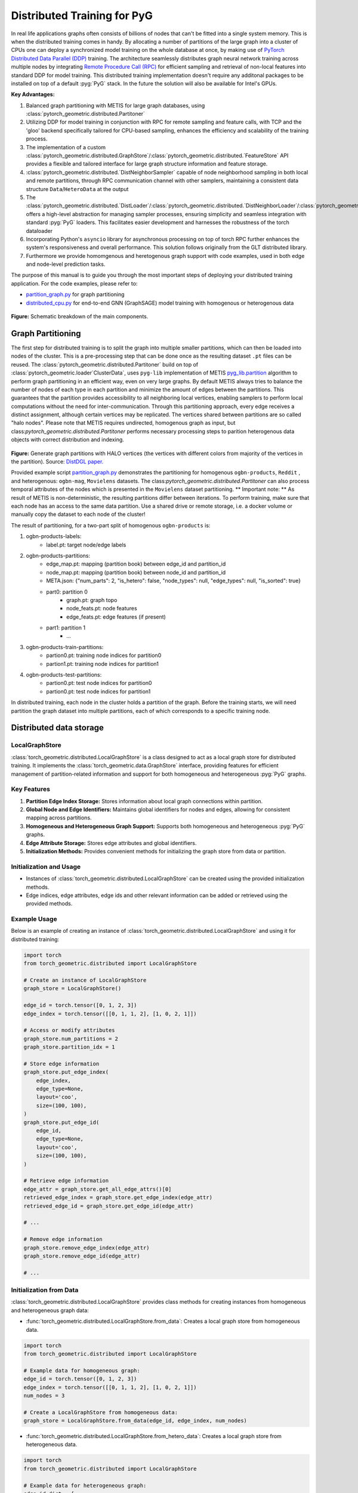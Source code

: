 ==============================
Distributed Training for PyG
==============================

In real life applications graphs often consists of billions of nodes that can't be fitted into a single system memory. This is when the distributed training comes in handy. By allocating a number of partitions of the large graph into a cluster of CPUs one can deploy a synchronized model training on the whole database at once, by making use of `PyTorch Distributed Data Parallel (DDP) <https://pytorch.org/docs/stable/notes/ddp.html>`_ training. The architecture seamlessly distributes graph neural network training across multiple nodes by integrating `Remote Procedure Call (RPC) <https://pytorch.org/docs/stable/rpc.html>`_ for efficient sampling and retrieval of non-local features into standard DDP for model training. This distributed training implementation doesn't require any additonal packages to be installed on top of a default  :pyg:`PyG` stack. In the future the solution will also be available for Intel's GPUs.

**Key Advantages:**

#. Balanced graph partitioning with METIS for large graph databases, using :class:`pytorch_geometric.distributed.Partitoner`
#. Utilizing DDP for model training in conjunction with RPC for remote sampling and feature calls, with TCP and the 'gloo' backend specifically tailored for CPU-based sampling, enhances the efficiency and scalability of the training process.
#. The implementation of a custom :class:`pytorch_geometric.distributed.GraphStore`/:class:`pytorch_geometric.distributed.`FeatureStore` API provides a flexible and tailored interface for large graph structure information and feature storage.
#. :class:`pytorch_geometric.distributed.`DistNeighborSampler` capable of node neighborhood sampling in both local and remote partitions, through RPC communication channel with other samplers, maintaining a consistent data structure ``Data``/``HeteroData`` at the output
#. The :class:`pytorch_geometric.distributed.`DistLoader`/:class:`pytorch_geometric.distributed.`DistNeighborLoader`/:class:`pytorch_geometric.distributed.`DistLinkLoader` offers a high-level abstraction for managing sampler processes, ensuring simplicity and seamless integration with standard  :pyg:`PyG` loaders. This facilitates easier development and harnesses the robustness of the torch dataloader
#. Incorporating Python's ``asyncio`` library for asynchronous processing on top of torch RPC further enhances the system's responsiveness and overall performance. This solution follows originally from the GLT distributed library.
#. Furthermore we provide homomgenous and heretogenous graph support with code examples, used in both edge and node-level prediction tasks.

The purpose of this manual is to guide you through the most important steps of deploying your distributed training application. For the code examples, please refer to:

* `partition_graph.py <https://github.com/pyg-team/pytorch_geometric/blob/master/examples/distributed/pyg/partition_graph.py>`_ for graph partitioning
* `distributed_cpu.py <https://github.com/pyg-team/pytorch_geometric/blob/master/examples/distributed/pyg/distributed_cpu.py>`_ for end-to-end GNN (GraphSAGE) model training with homogenous or heterogenous data

.. figure:: ../_figures/dist_proc.png
  :align: center
  :width: 100%
  :alt: Dist PyG schematic breakdown.
**Figure:** Schematic breakdown of the main components.

Graph Partitioning
~~~~~~~~~~~~~~~~~~
The first step for distributed training is to split the graph into multiple smaller partitions, which can then be loaded into nodes of the cluster. This is a pre-processing step that can be done once as the resulting dataset ``.pt`` files can be reused. The :class:`pytorch_geometric.distributed.Partitoner` build on top of :class:`pytorch_geometric.loader`ClusterData`, uses ``pyg-lib`` implementation of METIS `pyg_lib.partition <https://pyg-lib.readthedocs.io/en/latest/modules/partition.html>`_ algorithm to perform graph partitioning in an efficient way, even on very large graphs. By default METIS always tries to balance the number of nodes of each type in each partition and minimize the amount of edges between the partitions. This guarantees that the partition provides accessibility to all neighboring local vertices, enabling samplers to perform local computations without the need for inter-communication. Through this partitioning approach, every edge receives a distinct assignment, although certain vertices may be replicated. The vertices shared between partitions are so called "halo nodes".
Please note that METIS requires undirected, homogenous graph as input, but class:`pytorch_geometric.distributed.Partitoner` performs necessary processing steps to parition heterogenous data objects with correct distribution and indexing.

.. figure:: ../_figures/DGL_metis.png
  :align: center
  :width: 60%
  :alt: Example of graph partitioning with METIS algorithm.

**Figure:** Generate graph partitions with HALO vertices (the vertices with different colors from majority of the vertices in the partition). Source: `DistDGL paper. <https://arxiv.org/pdf/2010.05337.pdf>`_

Provided example script `partition_graph.py <https://github.com/pyg-team/pytorch_geometric/blob/master/examples/distributed/pyg/partition_graph.py>`_ demonstrates the partitioning for homogenous ``ogbn-products``, ``Reddit`` , and heterogenous: ``ogbn-mag``, ``Movielens`` datasets.
The class:`pytorch_geometric.distributed.Partitoner` can also process temporal attributes of the nodes which is presented in the ``Movielens`` dataset partitioning.
** Important note: **
As result of METIS is non-deterministic, the resulting partitions differ between iterations. To perform training, make sure that each node has an access to the same data partition. Use a shared drive or remote storage, i.e. a docker volume or manually copy the dataset to each node of the cluster!

The result of partitioning, for a two-part split of homogenous ``ogbn-products`` is:

#. ogbn-products-labels:
    * label.pt:   target node/edge labels
#. ogbn-products-partitions:
    * edge_map.pt:   mapping (partition book) between edge_id and partition_id
    * node_map.pt:   mapping (partition book) between node_id and partition_id
    * META.json:  {"num_parts": 2, "is_hetero": false, "node_types": null, "edge_types": null, "is_sorted": true}
    * part0:      partition 0
        * graph.pt:     graph topo
        * node_feats.pt:   node features
        * edge_feats.pt:   edge features (if present)
    * part1:      partition 1
        * ...
#. ogbn-products-train-partitions:
    * partion0.pt:  training node indices for partition0
    * partion1.pt:  training node indices for partition1
#. ogbn-products-test-partitions:
    * partion0.pt:  test node indices for partition0
    * partion0.pt:  test node indices for partition1


In distributed training, each node in the cluster holds a partition of the graph. Before the training starts, we will need partition the graph dataset into multiple partitions, each of which corresponds to a specific training node.

Distributed data storage
~~~~~~~~~~~~~~~~~~

LocalGraphStore
-------------

:class:`torch_geometric.distributed.LocalGraphStore` is a class designed to act as a local graph store for distributed training. It implements the :class:`torch_geometric.data.GraphStore` interface, providing features for efficient management of partition-related information and support for both homogeneous and heterogeneous :pyg:`PyG` graphs.

Key Features
-------------

1. **Partition Edge Index Storage:** Stores information about local graph connections within partition.

2. **Global Node and Edge Identifiers:** Maintains global identifiers for nodes and edges, allowing for consistent mapping across partitions.

3. **Homogeneous and Heterogeneous Graph Support:** Supports both homogeneous and heterogeneous :pyg:`PyG` graphs.

4. **Edge Attribute Storage:** Stores edge attributes and global identifiers.

5. **Initialization Methods:** Provides convenient methods for initializing the graph store from data or partition.

Initialization and Usage
-------------

- Instances of :class:`torch_geometric.distributed.LocalGraphStore` can be created using the provided initialization methods.

- Edge indices, edge attributes, edge ids and other relevant information can be added or retrieved using the provided methods.

Example Usage
-------------

Below is an example of creating an instance of :class:`torch_geometric.distributed.LocalGraphStore` and using it for distributed training:

.. code-block:: python

    import torch
    from torch_geometric.distributed import LocalGraphStore

    # Create an instance of LocalGraphStore
    graph_store = LocalGraphStore()

    edge_id = torch.tensor([0, 1, 2, 3])
    edge_index = torch.tensor([[0, 1, 1, 2], [1, 0, 2, 1]])

    # Access or modify attributes
    graph_store.num_partitions = 2
    graph_store.partition_idx = 1

    # Store edge information
    graph_store.put_edge_index(
        edge_index,
        edge_type=None,
        layout='coo',
        size=(100, 100),
    )
    graph_store.put_edge_id(
        edge_id,
        edge_type=None,
        layout='coo',
        size=(100, 100),
    )

    # Retrieve edge information
    edge_attr = graph_store.get_all_edge_attrs()[0]
    retrieved_edge_index = graph_store.get_edge_index(edge_attr)
    retrieved_edge_id = graph_store.get_edge_id(edge_attr)

    # ...

    # Remove edge information
    graph_store.remove_edge_index(edge_attr)
    graph_store.remove_edge_id(edge_attr)

    # ...


Initialization from Data
-------------

:class:`torch_geometric.distributed.LocalGraphStore` provides class methods for creating instances from homogeneous and heterogeneous graph data:

* :func:`torch_geometric.distributed.LocalGraphStore.from_data`: Creates a local graph store from homogeneous data.

.. code-block:: python

    import torch
    from torch_geometric.distributed import LocalGraphStore

    # Example data for homogeneous graph:
    edge_id = torch.tensor([0, 1, 2, 3])
    edge_index = torch.tensor([[0, 1, 1, 2], [1, 0, 2, 1]])
    num_nodes = 3

    # Create a LocalGraphStore from homogeneous data:
    graph_store = LocalGraphStore.from_data(edge_id, edge_index, num_nodes)


* :func:`torch_geometric.distributed.LocalGraphStore.from_hetero_data`: Creates a local graph store from heterogeneous data.

.. code-block:: python

    import torch
    from torch_geometric.distributed import LocalGraphStore

    # Example data for heterogeneous graph:
    edge_id_dict = {
        ('v0', 'e0', 'v1'): torch.tensor([0, 1, 2, 3]),
    }
    edge_index_dict = {
        ('v0', 'e0', 'v1'): torch.tensor([[0, 1, 1, 2], [1, 0, 2, 1]]),
    }
    num_nodes_dict = {'v0': 2, 'v1': 2}

    # Create a LocalGraphStore from heterogeneous data:
    graph_store = LocalGraphStore.from_hetero_data(edge_id_dict, edge_index_dict, num_nodes_dict)


LocalFeatureStore
~~~~~~~~~~~~~~~~~~~~~~~~~~
:class:`torch_geometric.distributed.LocalFeatureStore` is a class that implements the :class:`~torch_geometric.data.FeatureStore` interface. It serves as a local feature store for distributed training in Graph Neural Networks (GNNs). The local feature store is responsible for managing and distributing node and edge features across different partitions and machines during the training process.

Key Features
-------------

1. **Node and Edge Feature Storage:**

* It extends the :class:`~torch_geometric.data.FeatureStore` class and provides functionalities for storing, retrieving, and distributing node and edge features. Features are stored locally for the nodes or edges within the partition managed by each machine or device.

2. **Global Node and Edge Identifiers:**

* Maintains global identifiers for nodes and edges, allowing for consistent mapping across partitions.

3. **Homogeneous and Heterogeneous Graph Support:**

* Supports both homogeneous and heterogeneous :pyg:`PyG` graphs.

4. **Remote Feature Lookup:**

* Implements mechanisms for looking up features in both local and remote nodes during distributed training.

5. **Initialization Methods:**

* Provides convenient methods for initializing the graph store from data or partition.

Initialization and Usage
-------------

* Instances of :class:`torch_geometric.distributed.LocalFeatureStore` can be created using the provided initialization methods.

* Features, global identifiers, and other relevant information can be added or retrieved using the provided methods.

* The class is designed to work seamlessly in distributed training scenarios, allowing for efficient feature handling across partitions.

Example Usage
-------------

Below is an example of creating an instance of :class:`torch_geometric.distributed.LocalFeatureStore` and using it for distributed training:

.. code-block:: python

    import torch
    from torch_geometric.distributed import LocalFeatureStore
    from torch_geometric.distributed.event_loop import to_asyncio_future

    async def get_node_features():
        # Create a LocalFeatureStore instance:
        feature_store = LocalFeatureStore()

        # Add global node identifiers and node features:
        node_ids = torch.tensor([0, 1, 2])
        node_features = torch.randn((3, 64))  # Assuming 64-dimensional node features
        feature_store.put_global_id(node_ids, group_name=None)
        feature_store.put_tensor(node_features, group_name=None, attr_name='x')

        feature_store.num_partitions = 2
        feature_store.node_feat_pb = torch.tensor([0, 0, 1])
        feature_store.meta = {'is_hetero': False}

        # Retrieve node features for a specific node ID:
        node_id_to_lookup = torch.tensor([1])
        future = feature_store.lookup_features(node_id_to_lookup)

        nfeat = await to_asyncio_future(future)

        return nfeat

    # Use the retrieved features in the GNN training process
    # ...


Initialization from Data
-------------

:class:`torch_geometric.distributed.LocalFeatureStore` provides class methods for creating instances from homogeneous and heterogeneous graph data:

* :func:`torch_geometric.distributed.LocalFeatureStore.from_data`: Creates a local feature store from homogeneous data.

.. code-block:: python

    import torch
    from torch_geometric.distributed import LocalFeatureStore

    # Example data for homogeneous graph:
    node_id = torch.tensor([0, 1, 2])
    x = torch.rand((3, 4))
    y = torch.tensor([1, 0, 1])
    edge_id = torch.tensor([0, 1, 2])
    edge_attr = torch.rand((3, 5))

    # Create a LocalFeatureStore from homogeneous data:
    feature_store = LocalFeatureStore.from_data(
        node_id=node_id,
        x=x,
        y=y,
        edge_id=edge_id,
        edge_attr=edge_attr
    )

* :func:`torch_geometric.distributed.LocalFeatureStore.from_hetero_data`: Creates a local feature store from heterogeneous data.

.. code-block:: python

    import torch
    from torch_geometric.distributed import LocalFeatureStore

    # Example data for heterogeneous graph:
    node_id_dict = {
        'v0': torch.tensor([0, 1]),
        'v1': torch.tensor([2, 3, 4]),
    }

    x_dict = {
        'v0': torch.rand((2, 4)),
        'v1': torch.rand((3, 4)),
    }

    y_dict = {
        'v0': torch.tensor([1, 0]),
        'v1': torch.tensor([1, 0, 1]),
    }

    edge_id_dict = {
        ('v0', 'e0', 'v1'): torch.tensor([0, 1, 2]),
    }

    edge_attr_dict = {
        ('v0', 'e0', 'v1'): torch.rand((3, 5)),
    }

    # Create a LocalFeatureStore from heterogeneous data:
    feature_store = LocalFeatureStore.from_hetero_data(
        node_id_dict=node_id_dict,
        x_dict=x_dict,
        y_dict=y_dict,
        edge_id_dict=edge_id_dict,
        edge_attr_dict=edge_attr_dict
    )

Initialization of LocalFeatureStore and LocalGraphStore from Partition
-------------

:class:`torch_geometric.distributed.LocalFeatureStore` and :class:`torch_geometric.distributed.LocalGraphStore` provide a class methods for creating instances from a specified partition:

* :func:`torch_geometric.distributed.from_partition`: Creates a local feature store / local graph store from a partition.

.. code-block:: python

    # Load partition into graph:
    graph_store = LocalGraphStore.from_partition(
        osp.join(root_dir, f'{dataset_name}-partitions'), node_rank)

    # Load partition into feature:
    feature_store = LocalFeatureStore.from_partition(
        osp.join(root_dir, f'{dataset_name}-partitions'), node_rank)

    # Load partition information:
     (
         meta,
         num_partitions,
         partition_idx,
         node_pb,
         edge_pb,
     ) = load_partition_info(osp.join(root_dir, f'{dataset}-partitions'),
                             node_rank)

    # Setup the partition information in graph store:
    graph_store.num_partitions = num_partitions
    graph_store.partition_idx = partition_idx
    graph_store.node_pb = node_pb
    graph_store.edge_pb = edge_pb
    graph_store.meta = meta

    # Setup the partition information in feature store:
    feature_store.num_partitions = num_partitions
    feature_store.partition_idx = partition_idx
    feature_store.node_feat_pb = node_pb
    feature_store.edge_feat_pb = edge_pb
    feature_store.feature_pb = node_pb
    feature_store.meta = meta

    # Load the label file and put into graph as labels:
    if node_label_file is not None:
        if isinstance(node_label_file, dict):
            whole_node_labels = {}
            for ntype, file in node_label_file.items():
                whole_node_labels[ntype] = torch.load(file)
        else:
            whole_node_labels = torch.load(node_label_file)
    node_labels = whole_node_labels
    graph_store.labels = node_labels

    partition_data = (feature_store, graph_store)


Setting up communication using DDP & RPC
~~~~~~~~~~~~~~~~~~~~~~~~~~~~~~~~

In this distributed training implementation two `torch.distributed` communication technologies are used:

* ``torch.distributed.ddp`` for data parallel model training
* ``torch.distributed.rpc`` for remote sampling calls & feature retrieval from distributed database

In this context, we opted for ``torch.distributed.rpc`` over alternatives such as gRPC because PyTorch RPC inherently comprehends tensor-type data. Unlike some other RPC methods like gRPC, which require the serialization or digitization of JSON or other user data into tensor types, using this method helps avoid additional serialization/digitization overhead during loss backward for gradient communication.

The DDP group is initialzied in a standard way in the main training script.

.. code-block:: python

    # Initialize DDP training process group.
    torch.distributed.init_process_group(
        backend='gloo', rank=current_ctx.rank,
        world_size=current_ctx.world_size,
        init_method='tcp://{}:{}'.format(master_addr, ddp_port))
**Note:** For CPU-based sampling the recommended backed is `gloo`.

The RPC group initialization is more complicated as it needs to happen in each sampler process. This can be done my modifying ``worker_init_fn`` that is called at initialization of worker processes by torch base class :class:torch.utils.data.`_MultiProcessingDataLoaderIter`. We provide a customized init function:

.. code-block:: python

    def worker_init_fn(self, worker_id: int):
        try:
            num_sampler_proc = self.num_workers if self.num_workers > 0 else 1
            self.current_ctx_worker = DistContext(
                world_size=self.current_ctx.world_size * num_sampler_proc,
                rank=self.current_ctx.rank * num_sampler_proc + worker_id,
                global_world_size=self.current_ctx.world_size *
                num_sampler_proc,
                global_rank=self.current_ctx.rank * num_sampler_proc +
                worker_id,
                group_name='mp_sampling_worker',
            )

            init_rpc(
                current_ctx=self.current_ctx_worker,
                master_addr=self.master_addr,
                master_port=self.master_port,
                num_rpc_threads=self.num_rpc_threads,
                rpc_timeout=self.rpc_timeout,
            )
            logging.info(
                f"RPC initiated in worker-{worker_id} "
                f"(current_ctx_worker={self.current_ctx_worker.worker_name})")
            self.dist_sampler.init_sampler_instance()
            self.dist_sampler.register_sampler_rpc()
            global_barrier(timeout=10)  # Wait for all workers to initialize.

            # close RPC & worker group at exit:
            atexit.register(shutdown_rpc, self.current_ctx_worker.worker_name)

        except RuntimeError:
            raise RuntimeError(f"`{self}.init_fn()` could not initialize the "
                               f"worker loop of the neighbor sampler")

This functions first sets a unique ``DistContext`` for each worker and assigns its group and rank, subsequently it initializes a standard PyG ``NeighborSampler`` that provides basic functionality also for distributed data processing, and finally registers a new RPC worker within worker's sub-process.

Distributed Sampling
~~~~~~~~~~~~~~~~~~~~~~~~~~~~~~~~

:class:`torch_geometric.distributed.DistNeighborSampler` is a module designed for efficient distributed training of Graph Neural Networks. It addresses the challenges of sampling neighbors in a distributed environment, where graph data is partitioned across multiple machines or devices. The sampler ensures that GNNs can effectively learn from large-scale graphs, maintaining scalability and performance.

Asynchronous Neighbor Sampling and Feature Collection:
----------------

* Asynchronous neighbor sampling: Asynchronous sampling is implemented using asynchronous ``torch.distributed.RPC`` calls. It allows machines to independently sample neighbors without strict synchronization. Each machine autonomously selects neighbors from its local graph partition, without waiting for others to complete their sampling processes. This approach enhances parallelism, as machines can progress asynchronously leading to faster training. In addition to asynchronous sampling, Distributed Neighbor Sampler also provides asynchronous feature collection.

Customizable Sampling Strategies:
----------------

Users can customize neighbor sampling strategies based on their specific requirements. The module provides flexibility in defining sampling techniques, such as:

* Node sampling
* Edge sampling
* Disjoint sampling
* Node-based temporal sampling
* Edge-based temporal sampling

Additionally, each of these methods is supported for both homogeneous and heterogeneous graph sampling.

Distributed Neighbor Sampling Workflow Key Steps:
-----------------

1) Distributed node sampling: Utilizing the training seeds provided by the loader, the neighbor sampling procedure is executed. These training seeds may originate from either local or remote partitions. For nodes within a local partition, the neighbor sampling occurs on the local machine. Conversely, for nodes associated with a remote partition, the neighbor sampling is conducted on the machine responsible for storing the respective partition.

2) Distributed feature lookup: Each partition stores the features of its nodes and edges. Consequently, if the output of a sampler on a specific machine includes sampled nodes or edges that do not pertain to its partition, the machine must initiate an RPC request to the machine to which these nodes (or edges) belong in order to retrieve information about their features.

3) Form into PyG data format: Based on the sampler output and the acquired node (or edge) features, a Data/HeteroData object is created. This object forms a batch used in subsequent computational operations of the model. Note that this step occurs within the loader.

Algorithm Overview:
-------------------

This section outlines the Distributed Neighbor Sampling Algorithm. The algorithm focuses on efficiently sampling neighbors across distributed nodes to facilitate effective learning on large-scale graph-structured data.

.. figure:: ../_figures/dist_sampler.png
  :align: center
  :width: 100%

While the mechanism is analogous, the distributed sampling process diverges from single-machine sampling. In distributed training, seed nodes can belong to different partitions, leading to simultaneous sampling on multiple machines for a single batch. Consequently, synchronization of sampling results across machines is necessary to obtain seed nodes for the subsequent layer, requiring modifications to the basic algorithm.

The accompanying image illustrates a graph divided into two partitions, each associated with a distinct machine. For nodes `[0, 1, 5, 6]` in the batch, the objective is to sample all neighbors within a single layer. The process unfolds as follows:

1) In the initial step, the algorithm checks whether the seed nodes belong to the local partition. If affirmative, sampling is executed on the local machine.

2) If the seed nodes belong to a remote partition, an RPC request is dispatched from the local machine to the remote machine to initiate sampling.

3) Upon completion of the neighbor sampling process, results from remote machines are transmitted to the local machine, where they are merged and arranged based on the sampling order (seed nodes first, followed by sampled neighbors in the order of individual seed node sampling). The final step involves removing duplicate nodes.

4)
  * If all layers have been sampled, as is the case in this example, the features of the sampled nodes (or edges in the case of edge sampling) are obtained, and the results are passed to the message channel.

  * If not, new input nodes for the next layer are acquired. In the context of the image example, these nodes would be `[2, 4, 3, 10, 7]`, and the entire process starts from the beginning.

Distributed Neighbor Sampler Code Structure:
-----------------------

This section provides an overview of the key code structure elements of the Distributed Neighbor Sampler.

* :func:`torch_geomeric.distribued.DistNeighborSampler.node_sample`:

  * :func:`torch_geomeric.distribued.DistNeighborSampler.node_sample`, is responsible for performing layer-by-layer distributed sampling from either a :class:`torch_geomeric.sampler.NodeSamplerInput` or :class:`torch_geomeric.distributed.utils.DistEdgeHeteroSamplerInput` object.

  * It supports both homogeneous and heterogeneous graphs, adapting its behavior accordingly.

  * The sampling procedure takes into account temporal aspects.

  * Following the sampling of a single layer, the :func:`torch_geometric.distributed.utils.remove_duplicates` function is utilized to remove duplicates among the sampled nodes in the result.

  * Upon completion of the sampling process, the :func:`torch.ops.pyg.relabel_neighborhood` (or in the case of hetero graphs: :func:`torch.ops.pyg.hetero_relabel_neighborhood`) function is employed to perform mappings from global to local node indices.

  * The output of the sampling procedure is returned, encapsulated in either a :class:`torch_geomeric.sampler.SamplerOutput` or :class:`torch_geomeric.sampler.HeteroSamplerOutput` object.

.. code-block:: python

    async def node_sample(
        self,
        inputs: Union[NodeSamplerInput, DistEdgeHeteroSamplerInput],
    ) -> Union[SamplerOutput, HeteroSamplerOutput]:
        # ...
        # Loop over the layers and perform sampling:
        for i, one_hop_num in enumerate(self.num_neighbors):
            out = await self.sample_one_hop(src, one_hop_num,
                                                src_seed_time, src_batch)
            # Remove duplicates:
            src, node, src_batch, batch = remove_duplicates(
                out, node, batch, self.disjoint)
        # ...
        row, col = torch.ops.pyg.relabel_neighborhood(
                seed,
                torch.cat(node_with_dupl),
                sampled_nbrs_per_node,
                self._sampler.num_nodes,
                torch.cat(batch_with_dupl) if self.disjoint else None,
                self.csc,
                self.disjoint,
        )

        sampler_output = SamplerOutput(
                node=node,
                row=row,
                col=col,
                edge=torch.cat(edge),
                batch=batch if self.disjoint else None,
                num_sampled_nodes=num_sampled_nodes,
                num_sampled_edges=num_sampled_edges,
                metadata=metadata,
        )
        return sampler_output

* :func:`torch_geometric.distributed.DistNeighborSampler.sample_one_hop`:

  * This function is designed to sample one-hop neighbors for a given set of source nodes (:obj:`srcs`).

  * Using the input data, which consists of the indices of the source nodes :obj:`srcs` and their node type :obj:`src_node_type`, the assignment of these nodes to specific partitions is determined by invoking the :func:`torch_geometric.distributed.LocalGraphStore.get_partition_ids_from_nids` function.

  * Based on the :obj:`partition_ids` values produced by :func:`torch_geometric.distributed.LocalGraphStore.get_partition_ids_from_nids` it handles scenarios where the source nodes may be located on either local or remote partitions and executes the sampling accordingly using :func:`torch_geomeric.distributed.DistNeighborSampler._sample_one_hop` function.

  * In scenarios where nodes are associated with a local partition, sampling occurs on the local machine. Conversely, if the nodes belong to a remote partition, the local machine, utilizing ``torch.disributed.RPC``, sends a request to the remote machine for conducting sampling. The outcome of this sampling procedure is stored in the `torch.Futures` object.

  * The results from local and remote machines are merged in a :func:`torch_geometric.distributed.DistNeighborSampler.merge_sampler_outputs` to provide a comprehensive output.

.. code-block:: python

    async def sample_one_hop(
        self,
        srcs: Tensor,
        one_hop_num: int,
        seed_time: Optional[Tensor] = None,
        src_batch: Optional[Tensor] = None,
        edge_type: Optional[EdgeType] = None,
    ) -> SamplerOutput:

        # ...
        partition_ids = self.graph_store.get_partition_ids_from_nids(
            srcs, src_node_type)
        # ...
        for i in range(self.graph_store.num_partitions):
            p_id = (self.graph_store.partition_idx +
                    i) % self.graph_store.num_partitions
            p_mask = partition_ids == p_id
            p_srcs = torch.masked_select(srcs, p_mask)
            # ...
            if p_srcs.shape[0] > 0:
                if p_id == self.graph_store.partition_idx:
                    # Sample for one hop on a local machine:
                    p_nbr_out = self._sample_one_hop(p_srcs, one_hop_num,
                                                     p_seed_time, edge_type)
                    p_outputs.pop(p_id)
                    p_outputs.insert(p_id, p_nbr_out)

                else:  # Sample on a remote machine:
                    local_only = False
                    to_worker = self.rpc_router.get_to_worker(p_id)
                    futs.append(
                        rpc_async(
                            to_worker,
                            self.rpc_sample_callee_id,
                            args=(p_srcs, one_hop_num, p_seed_time, edge_type),
                        ))
        # ...
        return self.merge_sampler_outputs(partition_ids, partition_orders,
                                          p_outputs, one_hop_num, src_batch)

* :func:`torch_geometric.distributed.DistNeighborSampler._sample_one_hop`

  * The primary objective of this function is to invoke the :pyg:`PyG` native neighbor sampling function :func:`torch.ops.pyg.neighbor_sample`, using a :func:`torch.ops.pyg.dist_neighbor_sample` wrapper specifically tailored for distributed behavior.

  * The function is designed to perform one-hop neighbor sampling.

  * The function produces a :class:`torch_geomeric.sampler.SamplerOutput`` as its output, encapsulating three key pieces of information: the identifiers of the sampled nodes (:obj:`node`), the identifiers of the sampled edges (:obj:`edge`), and the cumulative sum of neighbors per node (:obj:`cumsum_neighbors_per_node`). :obj:`cumsum_neighbors_per_node` stores information about the cumulated sum of the sampled neighbors by each sorce node, that is further needed to relabel global nodes indices into local within a subgraph. This argument is specific for distributed training.

.. code-block:: python

    def _sample_one_hop(
        self,
        input_nodes: Tensor,
        num_neighbors: int,
        seed_time: Optional[Tensor] = None,
        edge_type: Optional[EdgeType] = None,
    ) -> SamplerOutput:
        # ...
        out = torch.ops.pyg.dist_neighbor_sample(
            colptr,
            row,
            input_nodes.to(colptr.dtype),
            num_neighbors,
            node_time,
            None,  # edge_time
            seed_time,
            None,  # TODO: edge_weight
            True,  # csc
            self.replace,
            self.subgraph_type != SubgraphType.induced,
            self.disjoint and node_time is not None,
            self.temporal_strategy,
        )
        node, edge, cumsum_neighbors_per_node = out

        # ...
        return SamplerOutput(
            node=node,
            row=None,
            col=None,
            edge=edge,
            batch=None,
            metadata=(cumsum_neighbors_per_node, ),
        )

Edge Sampling
------------------

* Edge sampling in the context of distributed training closely mirrors the methodology employed on a single machine. This process is facilitated by invoking the :func:`torch_geometric.distributed.edge_sample` function, a mechanism designed for distributed asynchronous sampling from an edge sampler input. Similarly to the single machine case, the :func:`torch_geometric.distributed.edge_sample` function invokes the :func:`torch_geometric.distributed.node_sample` function (but from the distributed package).

* The :class:`torch_geometric.distributed.utils.DistEdgeHeteroSamplerInput` class has been designed to hold the input parameters required for the distributed heterogeneous link sampling process within the :func:`torch_geometric.distributed.DistNeighborSampler.node_sample` method. This scenario specifically applies when dealing with edges where the source and target node types are distinct. In other cases, the :class:`torch_geomeric.sampler.NodeSamplerInput` objetc is used as input to the :func:`torch_geometric.distributed.DistNeighborSampler.node_sample` function.

.. code-block:: python

        async def edge_sample(
        self,
        inputs: EdgeSamplerInput,
        sample_fn: Callable,
        num_nodes: Union[int, Dict[NodeType, int]],
        disjoint: bool,
        node_time: Optional[Union[Tensor, Dict[str, Tensor]]] = None,
        neg_sampling: Optional[NegativeSampling] = None,
    ) -> Union[SamplerOutput, HeteroSamplerOutput]:
        # ...

        # Heterogeneus Neighborhood Sampling ##################################

        if input_type is not None:
            if input_type[0] != input_type[-1]:  # Two distinct node types:

            # ...
                out = await sample_fn(
                    DistEdgeHeteroSamplerInput(
                        input_id=inputs.input_id,
                        node_dict=seed_dict,
                        time_dict=seed_time_dict,
                        input_type=input_type,
                    ))

            else:
                # Only a single node type: Merge both source and destination.
                # ...

                out = await sample_fn(
                    NodeSamplerInput(
                        input_id=inputs.input_id,
                        node=seed,
                        time=seed_time,
                        input_type=input_type[0],  # csc
                    ))
        # ...

        # Homogeneus Neighborhood Sampling ####################################

        else:
        # ...

            out = await sample_fn(
                NodeSamplerInput(
                    input_id=inputs.input_id,
                    node=seed,
                    time=seed_time,
                    input_type=None,
                ))


Distributed Data Loading
~~~~~~~~~~~~~~~~~~~~~~~~~~~~~~~~

Distributed loader class :class:`DistLoader` is used to provide a simple API for the sampling engine described above. It wraps up initialization and cleanup of sampler processes with the modified :func:`worker_init_fn`, which is described in detail in :ref:`Setting up communication using DDP & RPC`
. The distributed class is integrated with standard PyG :class:torch_geometric.loader.`NodeLoader' through inhertance in :class:torch_geometric.loader.`DistNeighborLoader` and PyG :class:torch_geometric.loader.`LinkLoader` through :class:torch_geometric.loader.`DistLinkNeighborLoader`.

What makes batch generation slightly different from the single-node case is the step of local and remote feature fetching that follows node sampling. In a traditional workflow the output of iterator is passed directly to the loader, where ``Data`` object is created using :func:`torch_geometric.NodeLoader.filter_fn`. Normally in this step node/edge attributes are assigned from the input ``Data`` object held in the loader. In distributed case, the output node indices need to pass through sampler's internal :func:`torch_geometric.DistNeighborSampler._collate_fn` that requests all parititions to return attribute values. Due to asynchronous processing of this step between all sampler sub-processes, the samplers may be forced to return output to ``mp.Queue``, rather than directly to the output. Therefore at loader's initializaton we spcify:

.. code-block:: python

        channel = torch.multiprocessing.Queue() if async_sampling else None
        
        transform_sampler_output=self.channel_get if channel else None


Running the Example
~~~~~~~~~~~~~~~~~~~~~~~~~~~~~~~~
The instructions to generate partition data from ``OGB`` datasets and run end-to-end examples are provided here: `examples/distributed/pyg/README.md<https://github.com/pyg-team/pytorch_geometric/tree/master/examples/distributed/pyg/README.md>`_
